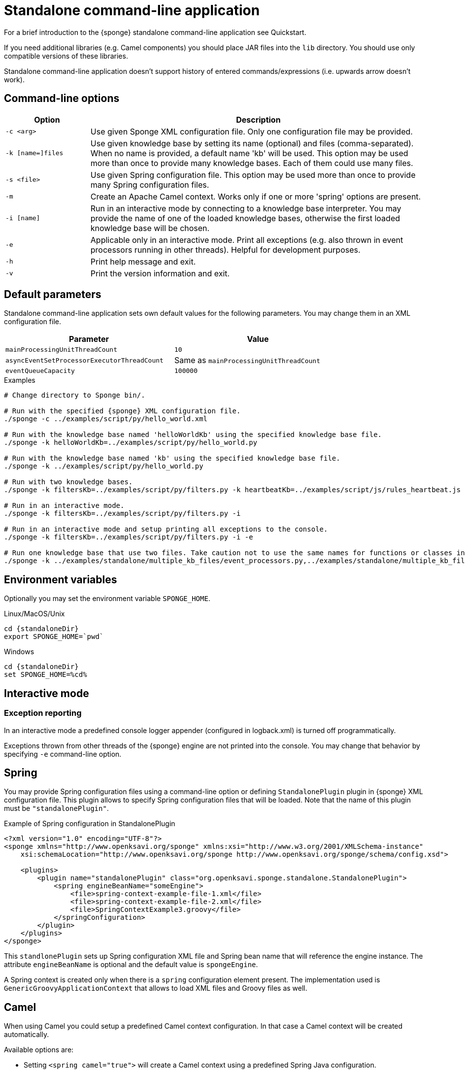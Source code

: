 = Standalone command-line application
For a brief introduction to the {sponge} standalone command-line application see Quickstart.

If you need additional libraries (e.g. Camel components) you should place JAR files into the `lib` directory. You should use only compatible versions of these libraries.

Standalone command-line application doesn't support history of entered commands/expressions (i.e. upwards arrow doesn't work).

== Command-line options

[cols="1,4"]
|===
|Option |Description

|`-c <arg>`
|Use given Sponge XML configuration file. Only one configuration file may be provided.

|`-k [name=]files`
|Use given knowledge base by setting its name (optional) and files (comma-separated). When no name is provided, a default name 'kb' will be used. This option may be used more than once to provide many knowledge bases. Each of them could use many files.

|`-s <file>`
|Use given Spring configuration file. This option may be used more than once to provide many Spring configuration files.

|`-m`
|Create an Apache Camel context. Works only if one or more 'spring' options are present.

|`-i [name]`
|Run in an interactive mode by connecting to a knowledge base interpreter. You may provide the name of one of the loaded knowledge bases, otherwise the first loaded knowledge base will be chosen.

|`-e`
|Applicable only in an interactive mode. Print all exceptions (e.g. also thrown in event processors running in other threads). Helpful for development purposes.

|`-h`
|Print help message and exit.

|`-v`
|Print the version information and exit.
|===

== Default parameters
Standalone command-line application sets own default values for the following parameters. You may change them in an XML configuration file.

[width=80%]
|===
|Parameter |Value

|`mainProcessingUnitThreadCount`
|`10`

|`asyncEventSetProcessorExecutorThreadCount`
|Same as `mainProcessingUnitThreadCount`

|`eventQueueCapacity`
|`100000`
|===


.Examples
[source,bash,subs="verbatim,attributes"]
----
# Change directory to Sponge bin/.

# Run with the specified {sponge} XML configuration file.
./sponge -c ../examples/script/py/hello_world.xml

# Run with the knowledge base named 'helloWorldKb' using the specified knowledge base file.
./sponge -k helloWorldKb=../examples/script/py/hello_world.py

# Run with the knowledge base named 'kb' using the specified knowledge base file.
./sponge -k ../examples/script/py/hello_world.py

# Run with two knowledge bases.
./sponge -k filtersKb=../examples/script/py/filters.py -k heartbeatKb=../examples/script/js/rules_heartbeat.js

# Run in an interactive mode.
./sponge -k filtersKb=../examples/script/py/filters.py -i

# Run in an interactive mode and setup printing all exceptions to the console.
./sponge -k filtersKb=../examples/script/py/filters.py -i -e

# Run one knowledge base that use two files. Take caution not to use the same names for functions or classes in the files belonging to the same knowledge base.
./sponge -k ../examples/standalone/multiple_kb_files/event_processors.py,../examples/standalone/multiple_kb_files/example2.py
----

== Environment variables
Optionally you may set the environment variable `SPONGE_HOME`.

.Linux/MacOS/Unix
[source,bash,subs="verbatim,attributes"]
----
cd {standaloneDir}
export SPONGE_HOME=`pwd`
----

.Windows
[source,bash,subs="verbatim,attributes"]
----
cd {standaloneDir}
set SPONGE_HOME=%cd%
----

== Interactive mode

=== Exception reporting
In an interactive mode a predefined console logger appender (configured in logback.xml) is turned off programmatically.

Exceptions thrown from other threads of the {sponge} engine are not printed into the console. You may change that behavior by specifying `-e` command-line option.

== Spring
You may provide Spring configuration files using a command-line option or defining `StandalonePlugin` plugin in {sponge} XML configuration file. This plugin allows to specify Spring configuration files that will be loaded. Note that the name of this plugin must be `"standalonePlugin"`.

.Example of Spring configuration in StandalonePlugin
[source,xml]
----
<?xml version="1.0" encoding="UTF-8"?>
<sponge xmlns="http://www.openksavi.org/sponge" xmlns:xsi="http://www.w3.org/2001/XMLSchema-instance"
    xsi:schemaLocation="http://www.openksavi.org/sponge http://www.openksavi.org/sponge/schema/config.xsd">

    <plugins>
        <plugin name="standalonePlugin" class="org.openksavi.sponge.standalone.StandalonePlugin">
            <spring engineBeanName="someEngine">
                <file>spring-context-example-file-1.xml</file>
                <file>spring-context-example-file-2.xml</file>
                <file>SpringContextExample3.groovy</file>
            </springConfiguration>
        </plugin>
    </plugins>
</sponge>
----

This `standlonePlugin` sets up Spring configuration XML file and Spring bean name that will reference the engine instance. The attribute `engineBeanName` is optional and the default value is `spongeEngine`.

A Spring context is created only when there is a `spring` configuration element present. The implementation used is `GenericGroovyApplicationContext` that allows to load XML files and Groovy files as well.

== Camel
When using Camel you could setup a predefined Camel context configuration. In that case a Camel context will be created automatically.

Available options are:

* Setting `<spring camel="true">` will create a Camel context using a predefined Spring Java configuration.
* Using `<spring>` without setting `camel` attribute will not create any Camel context automatically. In that case you may setup a Camel context in a custom way (for example using Spring).

You may use only one Camel context in the {sponge} standalone command-line application.

You could use Camel routes to send events to {sponge} from an external systems, for example by configuring http://camel.apache.org/rest-dsl.html[Camel Rest DSL].

=== Spring XML configuration

.Example of Spring configuration in StandalonePlugin
[source,xml]
----
<?xml version="1.0" encoding="UTF-8"?>
<sponge xmlns="http://www.openksavi.org/sponge" xmlns:xsi="http://www.w3.org/2001/XMLSchema-instance"
    xsi:schemaLocation="http://www.openksavi.org/sponge http://www.openksavi.org/sponge/schema/config.xsd">

    <plugins>
        <plugin name="standalonePlugin" class="org.openksavi.sponge.standalone.StandalonePlugin">
            <spring camel="true">
                <file>examples/standalone/camel_route_xml/spring-camel-xml-config-example.xml</file>
            </springConfiguration>
        </plugin>
    </plugins>
</sponge>
----

.Camel configuration in Spring XML (spring-camel-xml-config-example.xml)
[source,xml]
----
<?xml version="1.0" encoding="UTF-8"?>
<beans xmlns="http://www.springframework.org/schema/beans" xmlns:xsi="http://www.w3.org/2001/XMLSchema-instance"
    xmlns:context="http://www.springframework.org/schema/context" xmlns:lang="http://www.springframework.org/schema/lang"
    xsi:schemaLocation="http://www.springframework.org/schema/beans
                           http://www.springframework.org/schema/beans/spring-beans.xsd
                           http://camel.apache.org/schema/spring
                           http://camel.apache.org/schema/spring/camel-spring.xsd">

    <camelContext xmlns="http://camel.apache.org/schema/spring">
        <route id="spongeConsumerXmlSpringRoute">
            <from uri="sponge:spongeEngine" />
            <log message="XML/Spring route - Received message: ${body}" />
        </route>
    </camelContext>
</beans>
----

=== Spring Groovy configuration

.Spring container plugin in {sponge} configuration file example
[source,xml]
----
<?xml version="1.0" encoding="UTF-8"?>
<sponge xmlns="http://www.openksavi.org/sponge" xmlns:xsi="http://www.w3.org/2001/XMLSchema-instance"
    xsi:schemaLocation="http://www.openksavi.org/sponge http://www.openksavi.org/sponge/schema/config.xsd">

    <plugins>
        <plugin name="standalonePlugin" class="org.openksavi.sponge.standalone.StandalonePlugin">
            <spring camel="true">
                <file>examples/standalone/camel_route_groovy/SpringCamelGroovyConfigExample.groovy</file>
            </springConfiguration>
        </plugin>
    </plugins>
</sponge>
----

.Camel configuration in Spring Groovy (SpringCamelGroovyConfigExample.groovy)
[source,groovy]
----
import org.apache.camel.builder.RouteBuilder;

class GroovyRoute extends RouteBuilder {
    void configure() {
        from("sponge:spongeEngine").routeId("spongeConsumerCamelGroovySpring")
                .log("Groovy/Spring route - Received message: \${body}");
    }
}

beans {
    route(GroovyRoute)
}
----

=== Management of Camel routes in an interactive mode

.Console - print camel status and routes
[source,bash]
----
> print(camel.context.status)
> print(camel.context.routes)
----

.Console - stop and remove a Camel route
[source,bash]
----
> camel.context.stopRoute("rss")
> print(camel.context.removeRoute("rss"))
> print(camel.context.routes)
----

== Examples

.News example
[source,bash,subs="verbatim,attributes"]
----
# Change directory to Sponge bin/.

# Run with the specified {sponge} XML configuration file.
./sponge -c ../examples/standalone/news/config/config.xml
----

.Camel RSS News example
[source,bash,subs="verbatim,attributes"]
----
# Change directory to Sponge bin/.

# Run with the specified {sponge} XML configuration file.
./sponge -c ../examples/standalone/camel_rss_news/config/config.xml
----

== Directory structure

bin:: Shell scripts.
config:: {sponge} configuration files.
docs:: Documentation.
examples:: Example configurations and knowledge base files.
lib:: Libraries used by {sponge}.
logs:: Log files.

== Camel components and data formats available out of the box
Besides Camel core components and data formats, {sponge} standalone command-line application provides also a selected set of other Camel components and data formats ready to use.

.Camel components out of the box
[width="50%"]
|===
|Component |Description

|http://camel.apache.org/amqp.html[camel-amqp] |AMQP
|http://camel.apache.org/bean-validator.html[camel-bean-validator] |Validation
|http://camel.apache.org/dns.html[camel-dns] |DNS
|http://camel.apache.org/docker.html[camel-docker] |Docker
|http://camel.apache.org/dropbox.html[camel-dropbox] |Dropbox
|http://camel.apache.org/ejb.html[camel-ejb] |EJB
|http://camel.apache.org/eventadmin.html[camel-eventadmin] |OSGi EventAdmin events
|http://camel.apache.org/exec.html[camel-exec] |Executing system commands
|http://camel.apache.org/facebook.html[camel-facebook] |Facebook
|http://camel.apache.org/ftp2.html[camel-ftp] |FTP
|http://camel.apache.org/geocoder.html[camel-geocoder] |Geocoder
|http://camel.apache.org/grape.html[camel-grape] |Grape
|http://camel.apache.org/http4.html[camel-http4] |HTTP
|http://camel.apache.org/mail.html[camel-mail] |Mail
|http://camel.apache.org/irc.html[camel-irc] |IRC
|http://camel.apache.org/jbpm.html[camel-jbpm] |jBPM
|http://camel.apache.org/jdbc.html[camel-jdbc] |JDBC
|http://camel.apache.org/jms.html[camel-jms] |JMS
|http://camel.apache.org/jmx.html[camel-jmx] |JMX
|http://camel.apache.org/jsch.html[camel-jsch] |SCP
|http://camel.apache.org/ldap.html[camel-ldap] |LDAP
|http://camel.apache.org/linkedin.html[camel-linkedin] |LinkedIn
|http://camel.apache.org/mqtt.html[camel-mqtt] |MQTT
|http://camel.apache.org/mustache.html[camel-mustache] |Mustache
|http://camel.apache.org/netty4.html[camel-netty4] |Netty
|http://camel.apache.org/netty-http.html[camel-netty4-http] |Netty HTTP
|http://camel.apache.org/olingo2.html[camel-olingo2] |OData 2.0 services using Apache Olingo 2.0
|http://camel.apache.org/paho.html[camel-paho] |Paho/MQTT
|http://camel.apache.org/pdf.html[camel-pdf] |PDF
|http://camel.apache.org/pgevent.html[camel-pgevent] |PostgreSQL events, LISTEN/NOTIFY
|http://camel.apache.org/printer.html[camel-printer] |Printer
|http://camel.apache.org/quartz2.html[camel-quartz2] |Quartz
|http://camel.apache.org/rabbitmq.html[camel-rabbitmq] |RabbitMQ
|http://camel.apache.org/rss.html[camel-rss] |RSS
|http://camel.apache.org/smpp.html[camel-smpp] |SMPP
|http://camel.apache.org/snmp.html[camel-snmp] |SNMP
|http://camel.apache.org/sql-component.html[camel-sql] |SQL
|http://camel.apache.org/ssh.html[camel-ssh] |SSH
|http://camel.apache.org/stomp.html[camel-stomp] |STOMP
|http://camel.apache.org/stream.html[camel-stream] |Input/output/error/file stream
|http://camel.apache.org/twitter.html[camel-twitter] |Twitter
|http://camel.apache.org/velocity.html[camel-velocity] |Velocity
|http://camel.apache.org/vertx.html[camel-vertx] |Vert.x
|http://camel.apache.org/weather.html[camel-weather] |Open Weather Map
|http://camel.apache.org/websocket.html[camel-websocket] |Websocket
|http://camel.apache.org/xmpp.html[camel-xmpp] |XMPP/Jabber
|http://camel.apache.org/xquery-endpoint.html[camel-saxon] |XQuery template
|===

.Camel data formats out of the box
[width="50%"]
|===
|Data format |Description

|http://camel.apache.org/xstream.html[camel-xstream] |XStream
|http://camel.apache.org/json.html[camel-jackson] |JSON
|http://camel.apache.org/soap.html[camel-soap] |SOAP
|http://camel.apache.org/csv.html[camel-csv] |CSV
|http://camel.apache.org/tar-dataformat.html[camel-tarfile] |Tar format
|http://camel.apache.org/crypto.html[camel-crypto] |Java Cryptographic Extension
|http://camel.apache.org/syslog.html[camel-syslog] |Syslog
|http://camel.apache.org/ical.html[camel-ical] |ICal
|http://camel.apache.org/barcode-data-format.html[camel-barcode] |Barcodes (QR-Code, etc.)
|===
